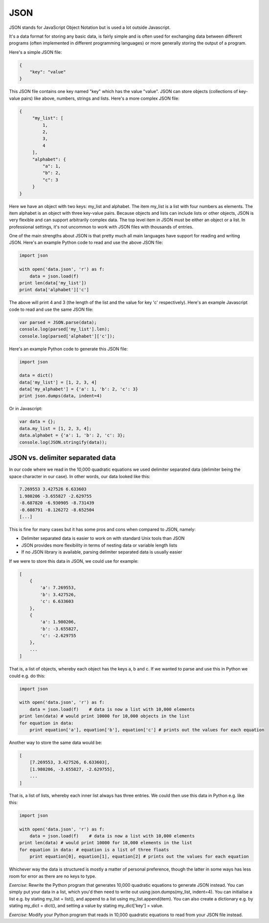 JSON
----

JSON stands for JavaScript Object Notation but is used a lot outside Javascript.

It's a data format for storing any basic data, is fairly simple and is often used for exchanging data between different programs (often implemented in different programming languages) or more generally storing the output of a program.

Here's a simple JSON file:

.. code-block:: js

    {
        "key": "value"
    }

This JSON file contains one key named "key" which has the value "value". JSON can store objects (collections of key-value pairs) like above, numbers, strings and lists. Here's a more complex JSON file:

.. code-block:: js

    {
         "my_list": [
             1,
             2,
             3,
             4
         ],
         "alphabet": {
             "a": 1,
             "b": 2,
             "c": 3
         }
    }

Here we have an object with two keys: my_list and alphabet. The item my_list is a list with four numbers as elements. The item alphabet is an object with three key-value pairs. Because objects and lists can include lists or other objects, JSON is very flexible and can support arbitrarily complex data. The top level item in JSON must be either an object or a list. In professional settings, it's not uncommon to work with JSON files with thousands of entries.

One of the main strengths about JSON is that pretty much all main languages have support for reading and writing JSON. Here's an example Python code to read and use the above JSON file:

.. code-block:: python

    import json

    with open('data.json', 'r') as f:
        data = json.load(f)
    print len(data['my_list'])
    print data['alphabet']['c']

The above will print 4 and 3 (the length of the list and the value for key 'c' respectively). Here's an example Javascript code to read and use the same JSON file:

.. code-block:: js

    var parsed = JSON.parse(data);
    console.log(parsed['my_list'].len);
    console.log(parsed['alphabet']['c']);

Here's an example Python code to generate this JSON file:

.. code-block:: python

    import json

    data = dict()
    data['my_list'] = [1, 2, 3, 4]
    data['my_alphabet'] = {'a': 1, 'b': 2, 'c': 3}
    print json.dumps(data, indent=4)

Or in Javascript:

.. code-block:: js

    var data = {};
    data.my_list = [1, 2, 3, 4];
    data.alphabet = {'a': 1, 'b': 2, 'c': 3};
    console.log(JSON.stringify(data));

JSON vs. delimiter separated data
=================================

In our code where we read in the 10,000 quadratic equations we used delimiter separated data (delimiter being the space character in our case). In other words, our data looked like this:

.. code-block:: bash

    7.269553 3.427526 6.633603
    1.980206 -3.655827 -2.629755
    -8.687820 -6.930905 -8.731439
    -0.608791 -8.126272 -8.652504
    [...]

This is fine for many cases but it has some pros and cons when compared to JSON, namely:

* Delimiter separated data is easier to work on with standard Unix tools than JSON
* JSON provides more flexibility in terms of nesting data or variable length lists
* If no JSON library is available, parsing delimiter separated data is usually easier

If we were to store this data in JSON, we could use for example:

.. code-block:: js

    [
        {
            'a': 7.269553,
            'b': 3.427526,
            'c': 6.633603
        },
        {
            'a': 1.980206,
            'b': -3.655827,
            'c': -2.629755
        },
        ...
    ]

That is, a list of objects, whereby each object has the keys a, b and c. If we wanted to parse and use this in Python we could e.g. do this:

.. code-block:: python

    import json

    with open('data.json', 'r') as f:
        data = json.load(f)    # data is now a list with 10,000 elements
    print len(data) # would print 10000 for 10,000 objects in the list
    for equation in data:
        print equation['a'], equation['b'], equation['c'] # prints out the values for each equation

Another way to store the same data would be:

.. code-block:: js

    [
        [7.269553, 3.427526, 6.633603],
        [1.980206, -3.655827, -2.629755],
        ...
    ]

That is, a list of lists, whereby each inner list always has three entries. We could then use this data in Python e.g. like this:

.. code-block:: python

    import json

    with open('data.json', 'r') as f:
        data = json.load(f)    # data is now a list with 10,000 elements
    print len(data) # would print 10000 for 10,000 elements in the list
    for equation in data: # equation is a list of three floats
        print equation[0], equation[1], equation[2] # prints out the values for each equation

Whichever way the data is structured is mostly a matter of personal preference, though the latter in some ways has less room for error as there are no keys to type.

*Exercise*: Rewrite the Python program that generates 10,000 quadratic equations to generate JSON instead. You can simply put your data in a list, which you'd then need to write out using json.dumps(my_list, indent=4). You can initialise a list e.g. by stating my_list = list(), and append to a list using my_list.append(item). You can also create a dictionary e.g. by stating my_dict = dict(), and setting a value by stating my_dict['key'] = value.

*Exercise*: Modify your Python program that reads in 10,000 quadratic equations to read from your JSON file instead.

